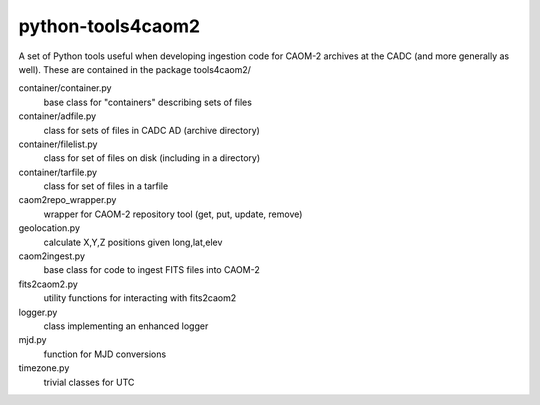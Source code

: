 python-tools4caom2
==================

A set of Python tools useful when developing ingestion code for CAOM-2 archives
at the CADC (and more generally as well).  These are contained in the package
tools4caom2/

container/container.py
    base class for "containers" describing sets of files
container/adfile.py
    class for sets of files in CADC AD (archive directory)
container/filelist.py
    class for set of files on disk (including in a directory)
container/tarfile.py
    class for set of files in a tarfile

caom2repo_wrapper.py
    wrapper for CAOM-2 repository tool (get, put, update, remove)
geolocation.py
    calculate X,Y,Z positions given long,lat,elev
caom2ingest.py
    base class for code to ingest FITS files into CAOM-2
fits2caom2.py
    utility functions for interacting with fits2caom2
logger.py
    class implementing an enhanced logger
mjd.py
    function for MJD conversions
timezone.py
    trivial classes for UTC
